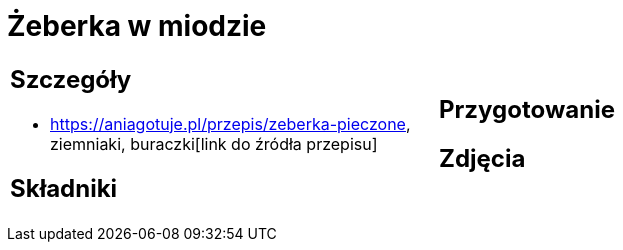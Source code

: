 = Żeberka w miodzie

[cols=".<a,.<a"]
[frame=none]
[grid=none]
|===
|
== Szczegóły
* https://aniagotuje.pl/przepis/zeberka-pieczone, ziemniaki, buraczki[link do źródła przepisu]

== Składniki

|
== Przygotowanie

== Zdjęcia
|===
